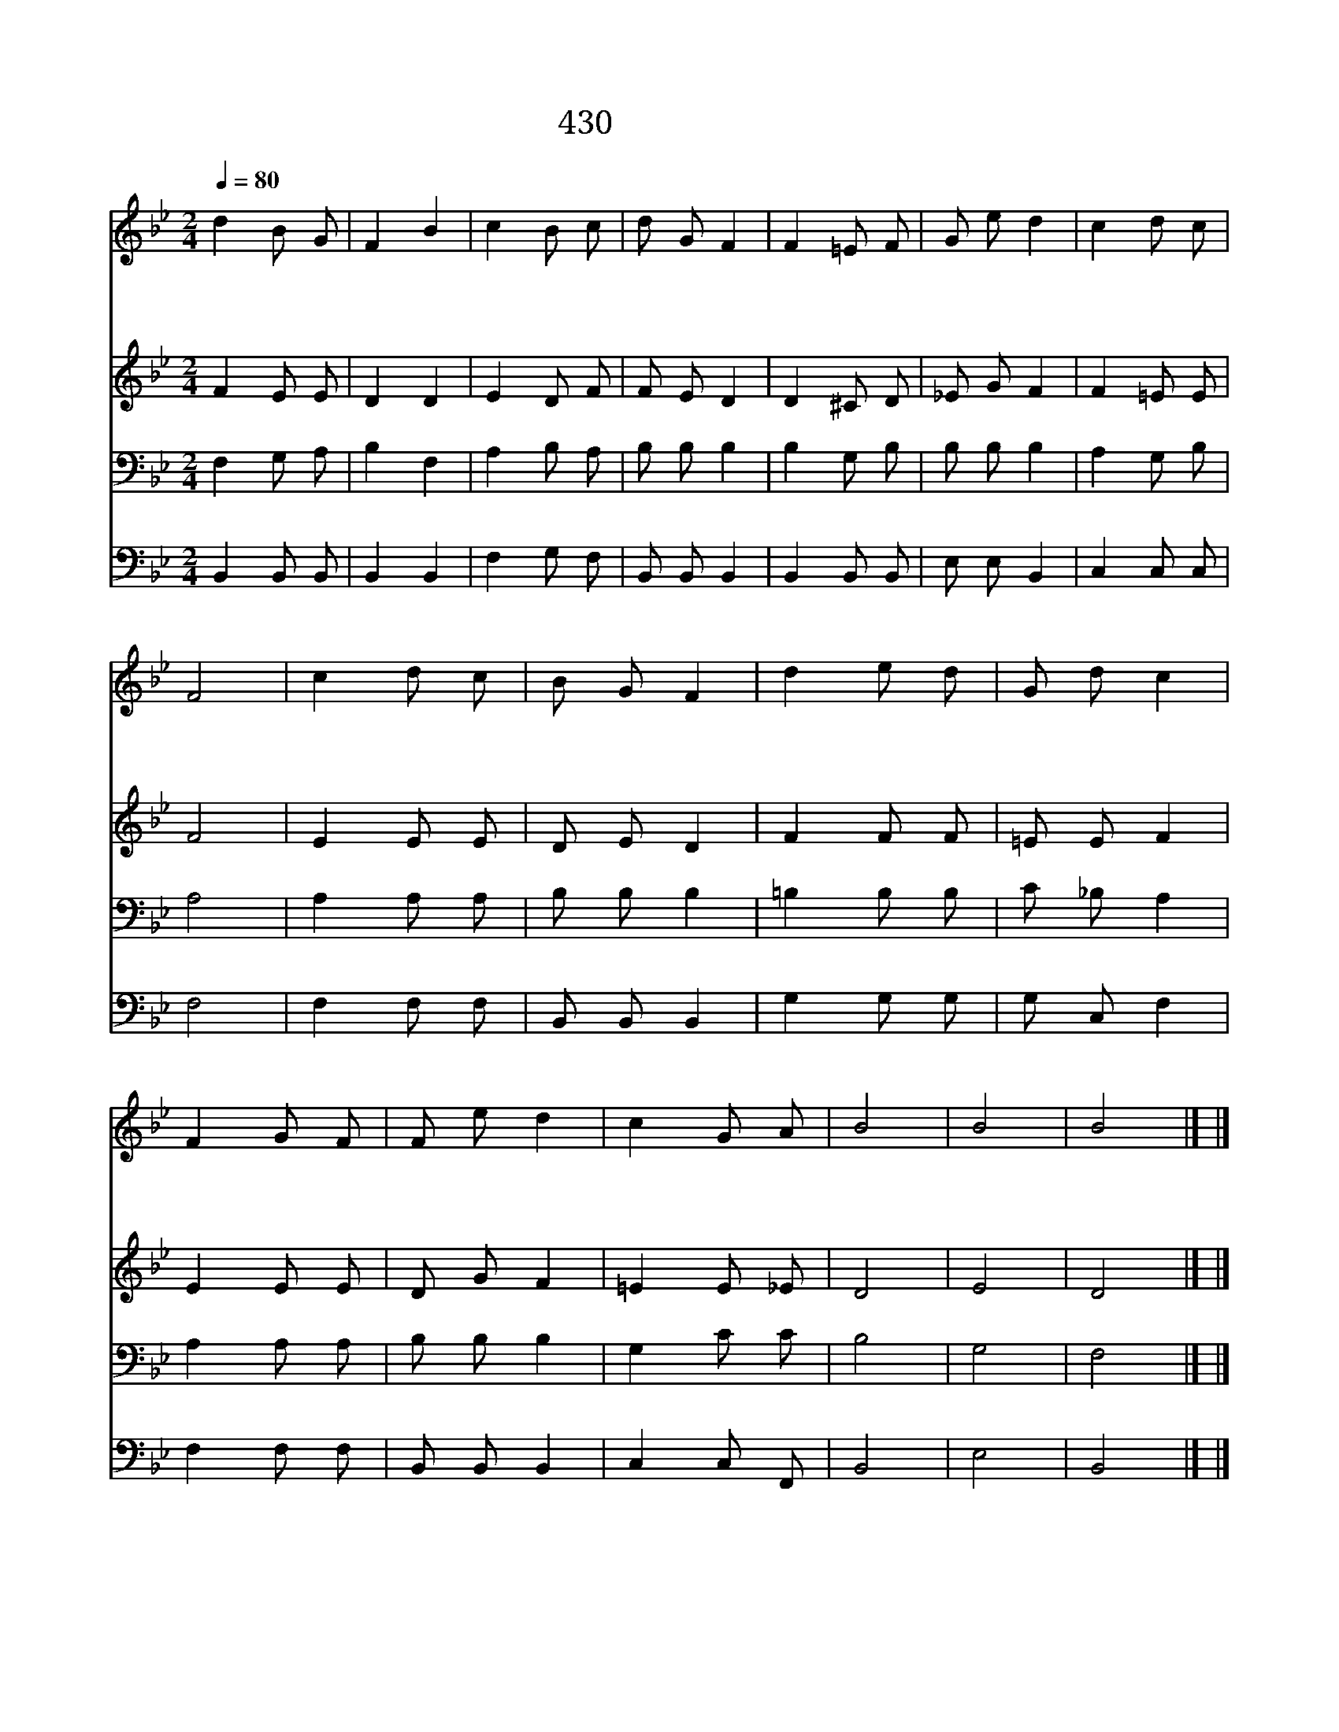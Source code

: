 X:378
T:430 내 선한 목자
Z:C.Robinson/Thuringan Folk Song
Z:Copyright 21th March 2000 by 전도환
Z:All Rights Reserved
%%score 1 2 3 4
L:1/8
Q:1/4=80
M:2/4
I:linebreak $
K:Bb
V:1 treble
V:2 treble
V:3 bass
V:4 bass
V:1
 d2 B G | F2 B2 | c2 B c | d G F2 | F2 =E F | G e d2 | c2 d c | F4 | c2 d c | B G F2 | d2 e d | %11
w: 내 선 한|목 자|저 방 초|동 산 에|그 양 을|치 는 곳|참 편 한|데|나 어 찌|목 자 와|양 떼 를|
w: 내 선 한|목 자|길 잃 은|주 의 양|끝 까 지|찾 도 록|힘 쓰 소|서|택 하 신|모 든 양|문 앞 에|
w: 내 선 한|목 자|날 인 도|하 시 고|주 따 라|가 는 법|늘 가 르|쳐|또 다 시|죄 악 에|빠 지 지|
 G d c2 | F2 G F | F e d2 | c2 G A | B4 | B4 | B4 |] |] %19
w: 떠 나 서|위 험 한|곳 으 로|나 갔 던|고||||
w: 모 여 서|다 들 어|가 도 록|이 끄 소|서||||
w: 않 도 록|주 은 혜|가 운 데|날 두 소|서|아|멘||
V:2
 F2 E E | D2 D2 | E2 D F | F E D2 | D2 ^C D | _E G F2 | F2 =E E | F4 | E2 E E | D E D2 | F2 F F | %11
 =E E F2 | E2 E E | D G F2 | =E2 E _E | D4 | E4 | D4 |] |] %19
V:3
 F,2 G, A, | B,2 F,2 | A,2 B, A, | B, B, B,2 | B,2 G, B, | B, B, B,2 | A,2 G, B, | A,4 | %8
 A,2 A, A, | B, B, B,2 | =B,2 B, B, | C _B, A,2 | A,2 A, A, | B, B, B,2 | G,2 C C | B,4 | G,4 | %17
 F,4 |] |] %19
V:4
 B,,2 B,, B,, | B,,2 B,,2 | F,2 G, F, | B,, B,, B,,2 | B,,2 B,, B,, | E, E, B,,2 | C,2 C, C, | %7
 F,4 | F,2 F, F, | B,, B,, B,,2 | G,2 G, G, | G, C, F,2 | F,2 F, F, | B,, B,, B,,2 | C,2 C, F,, | %15
 B,,4 | E,4 | B,,4 |] |] %19

